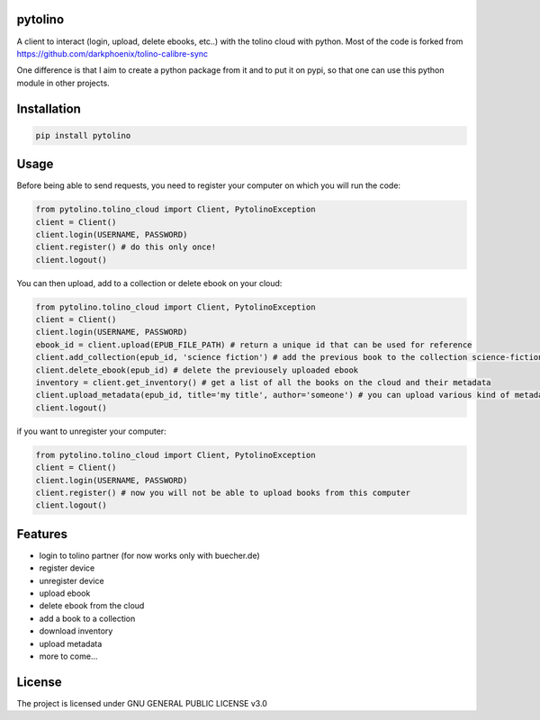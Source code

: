 pytolino
===================

A client to interact (login, upload, delete ebooks, etc..) with the tolino cloud with python. Most of the code is forked from https://github.com/darkphoenix/tolino-calibre-sync

One difference is that I aim to create a python package from it and to put it on pypi, so that one can use this python module in other projects.

Installation
============

.. code-block:: bash

    pip install pytolino

Usage
=====


Before being able to send requests, you need to register your computer on which you will run the code:

.. code-block:: python

    from pytolino.tolino_cloud import Client, PytolinoException
    client = Client()
    client.login(USERNAME, PASSWORD)
    client.register() # do this only once!
    client.logout()

You can then upload, add to a collection or delete ebook on your cloud:

.. code-block:: python

    from pytolino.tolino_cloud import Client, PytolinoException
    client = Client()
    client.login(USERNAME, PASSWORD)
    ebook_id = client.upload(EPUB_FILE_PATH) # return a unique id that can be used for reference
    client.add_collection(epub_id, 'science fiction') # add the previous book to the collection science-fiction
    client.delete_ebook(epub_id) # delete the previousely uploaded ebook
    inventory = client.get_inventory() # get a list of all the books on the cloud and their metadata
    client.upload_metadata(epub_id, title='my title', author='someone') # you can upload various kind of metadata
    client.logout()


if you want to unregister your computer:

.. code-block:: python

    from pytolino.tolino_cloud import Client, PytolinoException
    client = Client()
    client.login(USERNAME, PASSWORD)
    client.register() # now you will not be able to upload books from this computer
    client.logout()


Features
========

* login to tolino partner (for now works only with buecher.de)
* register device
* unregister device
* upload ebook
* delete ebook from the cloud
* add a book to a collection
* download inventory
* upload metadata
* more to come...


License
=======

The project is licensed under GNU GENERAL PUBLIC LICENSE v3.0
